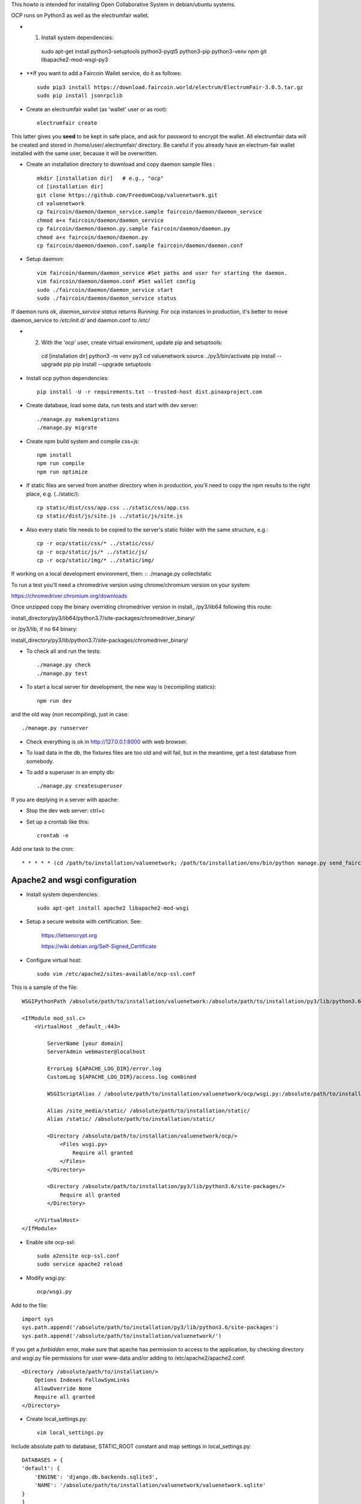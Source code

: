 This howto is intended for installing Open Collaborative System in debian/ubuntu systems.

OCP runs on Python3 as well as the electrumfair wallet.

- 1. Install system dependencies: ::

    sudo apt-get install python3-setuptools python3-pyqt5 python3-pip python3-venv npm git libapache2-mod-wsgi-py3

- **If you want to add a Faircoin Wallet service, do it as follows: ::

    sudo pip3 install https://download.faircoin.world/electrum/ElectrumFair-3.0.5.tar.gz
    sudo pip install jsonrpclib

- Create an electrumfair wallet (as 'wallet' user or as root): ::

    electrumfair create

This latter gives you **seed** to be kept in safe place, and ask for password to encrypt the wallet.
All electrumfair data will be created and stored in /home/user/.electrumfair/ directory.
Be careful if you already have an electrum-fair wallet installed with the same user, because it will be overwritten.

- Create an installation directory to download and copy daemon sample files : ::

    mkdir [installation dir]   # e.g., "ocp"   
    cd [installation dir]
    git clone https://github.com/FreedomCoop/valuenetwork.git
    cd valuenetwork
    cp faircoin/daemon/daemon_service.sample faircoin/daemon/daemon_service
    chmod a+x faircoin/daemon/daemon_service
    cp faircoin/daemon/daemon.py.sample faircoin/daemon/daemon.py
    chmod a+x faircoin/daemon/daemon.py
    cp faircoin/daemon/daemon.conf.sample faircoin/daemon/daemon.conf

- Setup daemon: ::

    vim faircoin/daemon/daemon_service #Set paths and user for starting the daemon.
    vim faircoin/daemon/daemon.conf #Set wallet config
    sudo ./faircoin/daemon/daemon_service start
    sudo ./faircoin/daemon/daemon_service status

If daemon runs ok, *daemon_service status* returns *Running*.
For ocp instances in production, it's better to move daemon_service to */etc/init.d/* and daemon.conf to */etc/*


- 2. With the 'ocp' user, create virtual enviroment, update pip and setuptools: ::

    cd [installation dir]
    python3 -m venv py3
    cd valuenetwork
    source ../py3/bin/activate
    pip install --upgrade pip
    pip install --upgrade setuptools

- Install ocp python dependencies: ::

    pip install -U -r requirements.txt --trusted-host dist.pinaxproject.com

- Create database, load some data, run tests and start with dev server: ::

    ./manage.py makemigrations
    ./manage.py migrate

- Create npm build system and compile css+js: ::

    npm install
    npm run compile
    npm run optimize

- If static files are served from another directory when in production, you'll need to copy the npm results to the right place, e.g. (../static/): ::

    cp static/dist/css/app.css ../static/css/app.css
    cp static/dist/js/site.js ../static/js/site.js

- Also every static file needs to be copied to the server's static folder with the same structure, e.g.: ::

    cp -r ocp/static/css/* ../static/css/
    cp -r ocp/static/js/* ../static/js/
    cp -r ocp/static/img/* ../static/img/

If working on a local development environment, then: ::
./manage.py collectstatic

To run a test you’ll need a chromedrive version using chrome/chromium version on your system:

https://chromedriver.chromium.org/downloads

Once unzipped copy the binary overriding chromedriver version in install_ /py3/lib64 following this route:

install_directory/py3/lib64/python3.7/site-packages/chromedriver_binary/

or /py3/lib, if no 64 binary:

install_directory/py3/lib/python3.7/site-packages/chromedriver_binary/

- To check all and run the tests: ::

    ./manage.py check
    ./manage.py test

- To start a local server for development, the new way is (recompiling statics): ::

    npm run dev

and the old way (non recompiling), just in case: ::

    ./manage.py runserver

- Check everything is ok in http://127.0.0.1:8000 with web browser.

- To load data in the db, the fixtures files are too old and will fail, but in the meantime, get a test database from somebody.

- To add a superuser in an empty db: ::

    ./manage.py createsuperuser


If you are deplying in a server with apache:

- Stop the dev web server: ctrl+c

- Set up a crontab like this: ::

    crontab -e

Add one task to the cron: ::

    * * * * * (cd /path/to/installation/valuenetwork; /path/to/installation/env/bin/python manage.py send_faircoin_requests > /dev/null 2>&1)

Apache2 and wsgi configuration
==============================

- Install system dependencies: ::

    sudo apt-get install apache2 libapache2-mod-wsgi

- Setup a secure website with certification. See:

    https://letsencrypt.org

    https://wiki.debian.org/Self-Signed_Certificate

- Configure virtual host: ::

    sudo vim /etc/apache2/sites-available/ocp-ssl.conf

This is a sample of the file: ::

    WSGIPythonPath /absolute/path/to/installation/valuenetwork:/absolute/path/to/installation/py3/lib/python3.6/site-packages

    <IfModule mod_ssl.c>
        <VirtualHost _default_:443>

            ServerName [your domain]
            ServerAdmin webmaster@localhost

            ErrorLog ${APACHE_LOG_DIR}/error.log
            CustomLog ${APACHE_LOG_DIR}/access.log combined

            WSGIScriptAlias / /absolute/path/to/installation/valuenetwork/ocp/wsgi.py:/absolute/path/to/installation/py3/lib/python3.6/site-packages

            Alias /site_media/static/ /absolute/path/to/installation/static/
            Alias /static/ /absolute/path/to/installation/static/

            <Directory /absolute/path/to/installation/valuenetwork/ocp/>
                <Files wsgi.py>
                    Require all granted
                </Files>
            </Directory>

            <Directory /absolute/path/to/installation/py3/lib/python3.6/site-packages/>
                Require all granted
            </Directory>

        </VirtualHost>
    </IfModule>

- Enable site ocp-ssl: ::

    sudo a2ensite ocp-ssl.conf
    sudo service apache2 reload

- Modify wsgi.py: ::

    ocp/wsgi.py

Add to the file: ::

    import sys
    sys.path.append('/absolute/path/to/installation/py3/lib/python3.6/site-packages')
    sys.path.append('/absolute/path/to/installation/valuenetwork/')

If you get a *forbidden* error, make sure that apache has permission to access to the application, by checking directory and wsgi.py file permissions for user www-data and/or adding to /etc/apache2/apache2.conf: ::

    <Directory /absolute/path/to/installation/>
        Options Indexes FollowSymLinks
        AllowOverride None
        Require all granted
    </Directory>

- Create local_settings.py: ::

    vim local_settings.py

Include absolute path to database, STATIC_ROOT constant and map settings in local_settings.py: ::

    DATABASES = {
    'default': {
        'ENGINE': 'django.db.backends.sqlite3',
        'NAME': '/absolute/path/to/installation/valuenetwork/valuenetwork.sqlite'
    }
    }
    STATIC_ROOT = "/absolute/path/to/installation/static/"
    MAP_LATITUDE = 48.1293204
    MAP_LONGITUDE = 4.153537
    MAP_ZOOM = 4
    DEFAULT_HTTP_PROTOCOL = "https"

- Create the static directory: ::

    mkdir /absolute/path/to/installation/static

- Run collectstatic: ::

    ./manage.py collectstatic

If static files are not visible in the site by a permissions error, you need to give access in apache2.conf: ::

    <Directory /absolute/path/to/installation/static/>
        Require all granted
    </Directory>

- Try to login. If you get an *unable to open database file* error, check apache (www-data) can read and write the db file (valuenetwork.sqlite), and the above directory too.


- An email server or an external email service with SMTP will be needed for notifications and recovering passwords. If you choose an external email service, add to local_settings.py: ::

    EMAIL_USE_TLS = True
    EMAIL_HOST = <external email service>
    EMAIL_HOST_USER = <user>
    EMAIL_HOST_PASSWORD = <passwd>
    EMAIL_PORT = <port external service>

When the site is able to send emails, another crontab configuration is needed: ::

    * * * * * (cd /path/to/installation/valuenetwork; /path/to/installation/env/bin/python manage.py emit_notices >> /path/to/installation/valuenetwork/emit_notices.log)

And in order to recive emails with correct links, you need to login with admin user and change in: ::

    https://[your domain]/admin/sites/site/1/

the field *Domain name* with your domain.


That's all!
